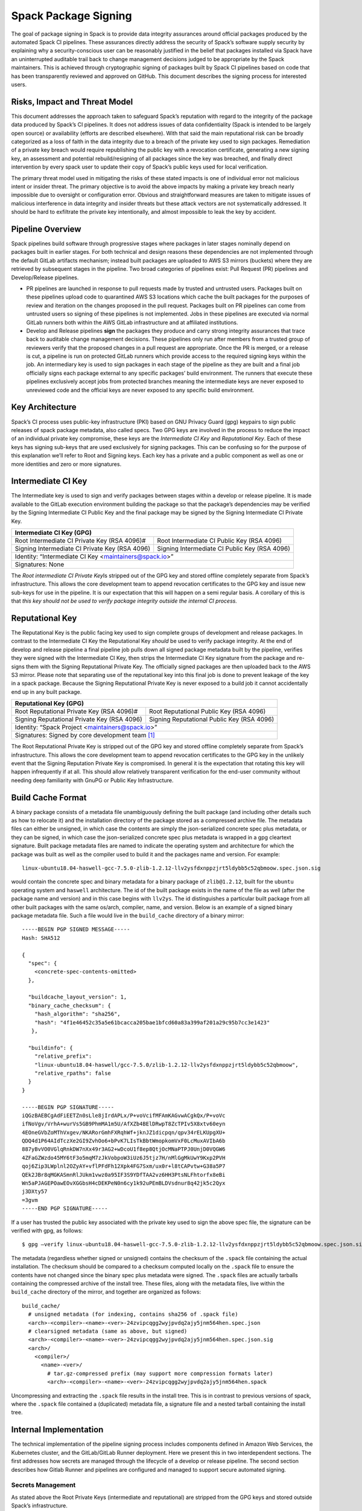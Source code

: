 .. Copyright 2013-2022 Lawrence Livermore National Security, LLC and other
   Spack Project Developers. See the top-level COPYRIGHT file for details.

   SPDX-License-Identifier: (Apache-2.0 OR MIT)

.. _signing:

=====================
Spack Package Signing
=====================

The goal of package signing in Spack is to provide data integrity
assurances around official packages produced by the automated Spack CI
pipelines. These assurances directly address the security of Spack’s
software supply security by explaining why a security-conscious user can
be reasonably justified in the belief that packages installed via Spack
have an uninterrupted auditable trail back to change management
decisions judged to be appropriate by the Spack maintainers. This is
achieved through cryptographic signing of packages built by Spack CI
pipelines based on code that has been transparently reviewed and
approved on GitHub. This document describes the signing process for
interested users.

.. _risks:

------------------------------
Risks, Impact and Threat Model
------------------------------

This document addresses the approach taken to safeguard Spack’s
reputation with regard to the integrity of the package data produced by
Spack’s CI pipelines. It does not address issues of data confidentiality
(Spack is intended to be largely open source) or availability (efforts
are described elsewhere). With that said the main reputational risk can
be broadly categorized as a loss of faith in the data integrity due to a
breach of the private key used to sign packages. Remediation of a
private key breach would require republishing the public key with a
revocation certificate, generating a new signing key, an assessment and
potential rebuild/resigning of all packages since the key was breached,
and finally direct intervention by every spack user to update their copy
of Spack’s public keys used for local verification.

The primary threat model used in mitigating the risks of these stated
impacts is one of individual error not malicious intent or insider
threat. The primary objective is to avoid the above impacts by making a
private key breach nearly impossible due to oversight or configuration
error. Obvious and straightforward measures are taken to mitigate issues
of malicious interference in data integrity and insider threats but
these attack vectors are not systematically addressed. It should be hard
to exfiltrate the private key intentionally, and almost impossible to
leak the key by accident.

.. _overview:

-----------------
Pipeline Overview
-----------------

Spack pipelines build software through progressive stages where packages
in later stages nominally depend on packages built in earlier stages.
For both technical and design reasons these dependencies are not
implemented through the default GitLab artifacts mechanism; instead
built packages are uploaded to AWS S3 mirrors (buckets) where they are
retrieved by subsequent stages in the pipeline. Two broad categories of
pipelines exist: Pull Request (PR) pipelines and Develop/Release
pipelines.

-  PR pipelines are launched in response to pull requests made by
   trusted and untrusted users. Packages built on these pipelines upload
   code to quarantined AWS S3 locations which cache the built packages
   for the purposes of review and iteration on the changes proposed in
   the pull request. Packages built on PR pipelines can come from
   untrusted users so signing of these pipelines is not implemented.
   Jobs in these pipelines are executed via normal GitLab runners both
   within the AWS GitLab infrastructure and at affiliated institutions.
-  Develop and Release pipelines **sign** the packages they produce and
   carry strong integrity assurances that trace back to auditable change
   management decisions. These pipelines only run after members from a
   trusted group of reviewers verify that the proposed changes in a pull
   request are appropriate. Once the PR is merged, or a release is cut,
   a pipeline is run on protected GitLab runners which provide access to
   the required signing keys within the job. An intermediary key is used
   to sign packages in each stage of the pipeline as they are built and
   a final job officially signs each package external to any specific
   packages’ build environment. The runners that execute these pipelines
   exclusively accept jobs from protected branches meaning the
   intermediate keys are never exposed to unreviewed code and the
   official keys are never exposed to any specific build environment.

.. _key_architecture:

----------------
Key Architecture
----------------

Spack’s CI process uses public-key infrastructure (PKI) based on GNU
Privacy Guard (gpg) keypairs to sign public releases of spack package
metadata, also called specs. Two GPG keys are involved in the process to
reduce the impact of an individual private key compromise, these keys
are the *Intermediate CI Key* and *Reputational Key*. Each of these keys
has signing sub-keys that are used exclusively for signing packages.
This can be confusing so for the purpose of this explanation we’ll refer
to Root and Signing keys. Each key has a private and a public component
as well as one or more identities and zero or more signatures.

-------------------
Intermediate CI Key
-------------------

The Intermediate key is used to sign and verify packages between stages
within a develop or release pipeline. It is made available to the GitLab
execution environment building the package so that the package’s
dependencies may be verified by the Signing Intermediate CI Public Key
and the final package may be signed by the Signing Intermediate CI
Private Key.


+---------------------------------------------------------------------------------------------------------+
| **Intermediate CI Key (GPG)**                                                                           |
+==================================================+======================================================+
| Root Intermediate CI Private Key (RSA 4096)#     |     Root Intermediate CI Public Key (RSA 4096)       |
+--------------------------------------------------+------------------------------------------------------+
|   Signing Intermediate CI Private Key (RSA 4096) |        Signing Intermediate CI Public Key (RSA 4096) |
+--------------------------------------------------+------------------------------------------------------+
| Identity: “Intermediate CI Key <maintainers@spack.io>”                                                  |
+---------------------------------------------------------------------------------------------------------+
| Signatures: None                                                                                        |
+---------------------------------------------------------------------------------------------------------+


The *Root intermediate CI Private Key*\ Is stripped out of the GPG key and
stored offline completely separate from Spack’s infrastructure. This allows the
core development team to append revocation certificates to the GPG key and
issue new sub-keys for use in the pipeline. It is our expectation that this
will happen on a semi regular basis. A corollary of this is that *this key
should not be used to verify package integrity outside the internal CI process.*

----------------
Reputational Key
----------------

The Reputational Key is the public facing key used to sign complete groups of
development and release packages. In contrast to the Intermediate CI Key the
Reputational Key *should* be used to verify package integrity. At the end of
develop and release pipeline a final pipeline job pulls down all signed package
metadata built by the pipeline, verifies they were signed with the Intermediate
CI Key, then strips the Intermediate CI Key signature from the package and
re-signs them with the Signing Reputational Private Key. The officially signed
packages are then uploaded back to the AWS S3 mirror. Please note that
separating use of the reputational key into this final job is done to prevent
leakage of the key in a spack package. Because the Signing Reputational Private
Key is never exposed to a build job it cannot accidentally end up in any built
package.


+---------------------------------------------------------------------------------------------------------+
| **Reputational Key (GPG)**                                                                              |
+==================================================+======================================================+
| Root Reputational Private Key (RSA 4096)#        |          Root Reputational Public Key (RSA 4096)     |
+--------------------------------------------------+------------------------------------------------------+
| Signing Reputational Private Key (RSA 4096)      |          Signing Reputational Public Key (RSA 4096)  |
+--------------------------------------------------+------------------------------------------------------+
| Identity: “Spack Project <maintainers@spack.io>”                                                        |
+---------------------------------------------------------------------------------------------------------+
| Signatures: Signed by core development team [#f1]_                                                      |
+---------------------------------------------------------------------------------------------------------+

The Root Reputational Private Key is stripped out of the GPG key and stored
offline completely separate from Spack’s infrastructure. This allows the core
development team to append revocation certificates to the GPG key in the
unlikely event that the Signing Reputation Private Key is compromised. In
general it is the expectation that rotating this key will happen infrequently if
at all. This should allow relatively transparent verification for the end-user
community without needing deep familiarity with GnuPG or Public Key
Infrastructure.


.. _build_cache_format:

------------------
Build Cache Format
------------------

A binary package consists of a metadata file unambiguously defining the
built package (and including other details such as how to relocate it)
and the installation directory of the package stored as a compressed
archive file. The metadata files can either be unsigned, in which case
the contents are simply the json-serialized concrete spec plus metadata,
or they can be signed, in which case the json-serialized concrete spec
plus metadata is wrapped in a gpg cleartext signature. Built package
metadata files are named to indicate the operating system and
architecture for which the package was built as well as the compiler
used to build it and the packages name and version. For example::

  linux-ubuntu18.04-haswell-gcc-7.5.0-zlib-1.2.12-llv2ysfdxnppzjrt5ldybb5c52qbmoow.spec.json.sig

would contain the concrete spec and binary metadata for a binary package
of ``zlib@1.2.12``, built for the ``ubuntu`` operating system and ``haswell``
architecture. The id of the built package exists in the name of the file
as well (after the package name and version) and in this case begins
with ``llv2ys``. The id distinguishes a particular built package from all
other built packages with the same os/arch, compiler, name, and version.
Below is an example of a signed binary package metadata file. Such a
file would live in the ``build_cache`` directory of a binary mirror::

  -----BEGIN PGP SIGNED MESSAGE-----
  Hash: SHA512

  {
    "spec": {
      <concrete-spec-contents-omitted>
    },

    "buildcache_layout_version": 1,
    "binary_cache_checksum": {
      "hash_algorithm": "sha256",
      "hash": "4f1e46452c35a5e61bcacca205bae1bfcd60a83a399af201a29c95b7cc3e1423"
     },

    "buildinfo": {
      "relative_prefix":
      "linux-ubuntu18.04-haswell/gcc-7.5.0/zlib-1.2.12-llv2ysfdxnppzjrt5ldybb5c52qbmoow",
      "relative_rpaths": false
    }
  }

  -----BEGIN PGP SIGNATURE-----
  iQGzBAEBCgAdFiEETZn0sLle8jIrdAPLx/P+voVcifMFAmKAGvwACgkQx/P+voVc
  ifNoVgv/VrhA+wurVs5GB9PhmMA1m5U/AfXZb4BElDRwpT8ZcTPIv5X8xtv60eyn
  4EOneGVbZoMThVxgev/NKARorGmhFXRqhWf+jknJZ1dicpqn/qpv34rELKUpgXU+
  QDQ4d1P64AIdTczXe2GI9ZvhOo6+bPvK7LIsTkBbtWmopkomVxF0LcMuxAVIbA6b
  887yBvVO0VGlqRnkDW7nXx49r3AG2+wDcoU1f8ep8QtjOcMNaPTPJ0UnjD0VQGW6
  4ZFaGZWzdo45MY6tF3o5mqM7zJkVobpoW3iUz6J5tjz7H/nMlGgMkUwY9Kxp2PVH
  qoj6Zip3LWplnl2OZyAY+vflPFdFh12Xpk4FG7Sxm/ux0r+l8tCAPvtw+G38a5P7
  QEk2JBr8qMGKASmnRlJUkm1vwz0a95IF3S9YDfTAA2vz6HH3PtsNLFhtorfx8eBi
  Wn5aPJAGEPOawEOvXGGbsH4cDEKPeN0n6cy1k92uPEmBLDVsdnur8q42jk5c2Qyx
  j3DXty57
  =3gvm
  -----END PGP SIGNATURE-----

If a user has trusted the public key associated with the private key
used to sign the above spec file, the signature can be verified with
gpg, as follows::

  $ gpg –verify linux-ubuntu18.04-haswell-gcc-7.5.0-zlib-1.2.12-llv2ysfdxnppzjrt5ldybb5c52qbmoow.spec.json.sig

The metadata (regardless whether signed or unsigned) contains the checksum
of the ``.spack`` file containing the actual installation. The checksum should
be compared to a checksum computed locally on the ``.spack`` file to ensure the
contents have not changed since the binary spec plus metadata were signed. The
``.spack`` files are actually tarballs containing the compressed archive of the
install tree.  These files, along with the metadata files, live within the
``build_cache`` directory of the mirror, and together are organized as follows::

  build_cache/
    # unsigned metadata (for indexing, contains sha256 of .spack file)
    <arch>-<compiler>-<name>-<ver>-24zvipcqgg2wyjpvdq2ajy5jnm564hen.spec.json
    # clearsigned metadata (same as above, but signed)
    <arch>-<compiler>-<name>-<ver>-24zvipcqgg2wyjpvdq2ajy5jnm564hen.spec.json.sig
    <arch>/
      <compiler>/
        <name>-<ver>/
          # tar.gz-compressed prefix (may support more compression formats later)
          <arch>-<compiler>-<name>-<ver>-24zvipcqgg2wyjpvdq2ajy5jnm564hen.spack

Uncompressing and extracting the ``.spack`` file results in the install tree.
This is in contrast to previous versions of spack, where the ``.spack`` file
contained a (duplicated) metadata file, a signature file and a nested tarball
containing the install tree.

.. _internal_implementation:

-----------------------
Internal Implementation
-----------------------

The technical implementation of the pipeline signing process includes
components defined in Amazon Web Services, the Kubernetes cluster, and
the GitLab/GitLab Runner deployment. Here we present this in two
interdependent sections. The first addresses how secrets are managed
through the lifecycle of a develop or release pipeline. The second
section describes how Gitlab Runner and pipelines are configured and
managed to support secure automated signing.

Secrets Management
^^^^^^^^^^^^^^^^^^

As stated above the Root Private Keys (intermediate and reputational)
are stripped from the GPG keys and stored outside Spack’s
infrastructure.

.. warning::
  **TODO**
    - Explanation here about where and how access is handled for these keys.
    - Both Root private keys are protected with strong passwords
    - Who has access to these and how?

**Intermediate CI Key**
-----------------------

The rest of the Intermediate CI Key (including the Signing Intermediate
CI Private Key is exported as an ASCII armored file and stored in a
Kubernetes secret called ``spack-intermediate-ci-signing-key``. For
convenience sake, this same secret contains an ASCII-armored export of
just the *public* components of the Reputational Key. These are
potentially needed to verify dependent packages which may have been
found in the public mirror and not built in an earlier stage of the
pipeline.

Procedurally the ``spack-intermediate-ci-signing-key`` secret is used in
the following way:

1. A ``large-arm-prot`` or ``large-x86-prot`` protected runner picks up
   a job tagged ``protected`` from a protected GitLab branch. (See
   `Protected Runners and Reserved Tags <#_8bawjmgykv0b>`__).
2. Based on its configuration, the runner creates a job Pod in the
   pipeline namespace and mounts the spack-intermediate-ci-signing-key
   Kubernetes secret into the build container
3. The Intermediate CI Key and the Reputational Public Key are imported
   into a keyring by the ``spack gpg …`` sub-command. This is initiated
   by the job’s build script which is created by the generate job at the
   beginning of the pipeline.
4. Assuming the package has dependencies those specs are verified using
   the keyring.
5. The package is built and the spec.json is generated
6. The spec.json is signed by the keyring and uploaded to the mirror’s
   build cache.

**Reputational Key**
--------------------

Because of the increased impact to end users in the case of a private
key breach, the Reputational Key is managed separately from the
Intermediate CI Key and has additional controls. First, the Reputational
Key was generated outside of Spack’s infrastructure and has been signed
by the core development team. The Reputational Key (along with the
Signing Reputational Private Key) was then ASCII armor exported to a
file. Unlike the Intermediate CI Key this exported file is not stored as
a base64 encoded secret in Kubernetes. Instead\ *the key file
itself*\ is encrypted and stored in Kubernetes as the
``spack-signing-key-encrypted`` secret in the pipeline namespace.

The encryption of the exported Reputational Key (including the Signing
Reputational Private Key) is handled by `AWS Key Management Store (KMS)
data
keys <https://docs.aws.amazon.com/kms/latest/developerguide/concepts.html#data-keys>`__.
The private key material is decrypted and imported at the time of
signing into a memory mounted temporary directory holding the keychain.
The signing job uses the `AWS Encryption
SDK <https://docs.aws.amazon.com/encryption-sdk/latest/developer-guide/crypto-cli.html>`__
(i.e. ``aws-encryption-cli``) to decrypt the Reputational Key. Permission
to decrypt the key is granted to the job Pod through a Kubernetes
service account specifically used for this, and only this, function.
Finally, for convenience sake, this same secret contains an
ASCII-armored export of the *public* components of the Intermediate CI
Key and the Reputational Key. This allows the signing script to verify
that packages were built by the pipeline, or signed previously as a part
of a different pipeline, *before* importing decrypting and importing the
Signing Reputational Private Key material and officially signing the
packages.

Procedurally the ``spack-singing-key-encrypted`` secret is used in the
following way:

1.  The ``spack-package-signing-gitlab-runner`` protected runner picks
    up a job tagged ``notary`` from a protected GitLab branch (See
    `Protected Runners and Reserved Tags <#_8bawjmgykv0b>`__).
2.  Based on its configuration, the runner creates a job pod in the
    pipeline namespace. The job is run in a stripped down purpose-built
    image ``ghcr.io/spack/notary:latest`` Docker image. The runner is
    configured to only allow running jobs with this image.
3.  The runner also mounts the ``spack-signing-key-encrypted`` secret to
    a path on disk. Note that this becomes three files on disk, the
    public components of the Intermediate CI Key, the public components
    of the Reputational CI, and an AWS KMS encrypted file containing the
    Singing Reputational Private Key.
4.  In addition to the secret, the runner creates a tmpfs memory mounted
    directory where the GnuPG keyring will be created to verify, and
    then resign the package specs.
5.  The job script syncs all spec.json.sig files from the build cache to
    a working directory in the job’s execution environment.
6.  The job script then runs the ``sign.sh`` script built into the
    notary Docker image.
7.  The ``sign.sh`` script imports the public components of the
    Reputational and Intermediate CI Keys and uses them to verify good
    signatures on the spec.json.sig files. If any signed spec does not
    verify the job immediately fails.
8.  Assuming all specs are verified, the ``sign.sh`` script then unpacks
    the spec json data from the signed file in preparation for being
    re-signed with the Reputational Key.
9.  The private components of the Reputational Key are decrypted to
    standard out using ``aws-encryption-cli`` directly into a ``gpg
    –import …`` standard in statement which imports the key into the
    keyring mounted in-memory.
10. The private key is then used to sign each of the json specs and the
    keyring is removed from disk.
11. The re-signed json specs are resynced to the AWS S3 Mirror and the
    public signing of the packages for the develop or release pipeline
    that created them is complete.

Non service-account access to the private components of the Reputational
Key that are managed through access to the symmetric secret in KMS used
to encrypt the data key (which in turn is used to encrypt the GnuPG key
- See:\ `Encryption SDK
Documentation <https://docs.aws.amazon.com/encryption-sdk/latest/developer-guide/crypto-cli-examples.html#cli-example-encrypt-file>`__).
A small trusted subset of the core development team are the only
individuals with access to this symmetric key.

.. _protected_runners:

Protected Runners and Reserved Tags
^^^^^^^^^^^^^^^^^^^^^^^^^^^^^^^^^^^

Spack has a large number of Gitlab Runners operating in its build farm.
These include runners deployed in the AWS Kubernetes cluster as well as
runners deployed at affiliated institutions. The majority of runners are
shared runners that operate across projects in gitlab.spack.io. These
runners pick up jobs primarily from the spack/spack project and execute
them in PR pipelines.

A small number of runners operating exclusively in the AWS cloud are registered
as specific *protected* runners on the spack/spack project. In addition to
protected runners there are protected branches on the spack/spack project. These
are the ``develop`` branch any release branch (i.e. managed with the
``releases/v*`` wildcard) and any tag branch (managed with the ``v*`` wildcard)
Finally Spack’s pipeline generation code reserves certain tags to make sure jobs
are routed to the correct runners, these tags are ``public``, ``protected``, and
``notary``. Understanding how all this works together to protect secrets and
provide integrity assurances can be a little confusing so lets break these down:

-  **Protected Branches**- Protected branches in Spack prevent anyone
   other than Maintainers in GitLab from pushing code. In the case of
   Spack the only Maintainer level entity pushing code to protected
   branches is Spack bot. Protecting branches also marks them in such a
   way that Protected Runners will only run jobs from those branches
- **Protected Runners**- Protected Runners only run jobs from protected
   branches. Because protected runners have access to secrets, it's critical
   that they not run Jobs from untrusted code (i.e. PR branches). If they did it
   would be possible for a PR branch to tag a job in such a way that a protected
   runner executed that job and mounted secrets into a code execution
   environment that had not been reviewed by Spack maintainers. Note however
   that in the absence of tagging used to route jobs, public runners *could* run
   jobs from protected branches. No secrets would be at risk of being breached
   because non-protected runners do not have access to those secrets; lack of
   secrets would, however, cause the jobs to fail.
- **Reserved Tags**- To mitigate the issue of public runners picking up
   protected jobs Spack uses a small set of “reserved” job tags (Note that these
   are *job* tags not git tags). These tags are “public”, “private”, and
   “notary.” The majority of jobs executed in Spack’s GitLab instance are
   executed via a ``generate`` job. The generate job code systematically ensures
   that no user defined configuration sets these tags. Instead, the ``generate``
   job sets these tags based on rules related to the branch where this pipeline
   originated. If the job is a part of a pipeline on a PR branch it sets the
   ``public`` tag. If the job is part of a pipeline on a protected branch it
   sets the ``protected`` tag. Finally if the job is the package signing job and
   it is running on a pipeline that is part of a protected branch then it sets
   the ``notary`` tag.

Protected Runners are configured to only run jobs from protected
branches. Only jobs running in pipelines on protected branches are
tagged with ``protected`` or ``notary`` tags. This tightly couples jobs
on protected branches to protected runners that provide access to the
secrets required to sign the built packages. The secrets are
**only**\ available to jobs executed in the AWS Kubernetes deployment
which means they can only be accessed via:

1. Runners under direct control of the core development team.
2. By code running the automated pipeline that has been reviewed by the
   Spack maintainers and judged to be appropriate.

Other attempts (either through malicious intent or incompetence) can at
worst grab jobs intended for protected runners which will cause those
jobs to fail alerting both Spack maintainers and the core development
team.

.. [#f1]
   The Reputational Key has also cross signed core development team
   keys.
